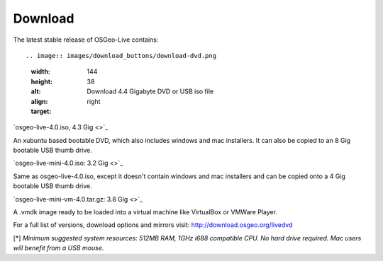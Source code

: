 Download
========

The latest stable release of OSGeo-Live contains::

.. image:: images/download_buttons/download-dvd.png
  :width: 144
  :height: 38
  :alt: Download 4.4 Gigabyte DVD or USB iso file
  :align: right
  :target: 

`osgeo-live-4.0.iso, 4.3 Gig <>`_

An xubuntu based bootable DVD, which also includes windows and mac installers. It can also be copied to an 8 Gig bootable USB thumb drive.

.. image:: images/download_buttons/download-mini.png
  :width: 144
  :height: 38
  :alt: Download 3.2 Gigabyte iso without Windows and Mac installers
  :align: right
  :target: 

`osgeo-live-mini-4.0.iso: 3.2 Gig <>`_

Same as osgeo-live-4.0.iso, except it doesn't contain windows and mac installers and can be copied onto a 4 Gig bootable USB thumb drive.

.. image:: images/download_buttons/download-vm.png
  :width: 144
  :height: 38
  :alt: Dowload 4 plus Gigabyte 7 zip of a virtual machine image 
  :align: right
  :target: 

`osgeo-live-mini-vm-4.0.tar.gz: 3.8 Gig <>`_

A .vmdk image ready to be loaded into a virtual machine like VirtualBox or VMWare Player.


For a full list of versions, download options and mirrors visit: http://download.osgeo.org/livedvd

[*] `Minimum suggested system resources: 512MB RAM, 1GHz i688 compatible
CPU. No hard drive required. Mac users will benefit from a USB mouse.`

